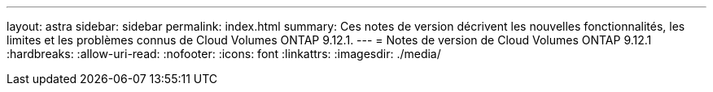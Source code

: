 ---
layout: astra 
sidebar: sidebar 
permalink: index.html 
summary: Ces notes de version décrivent les nouvelles fonctionnalités, les limites et les problèmes connus de Cloud Volumes ONTAP 9.12.1. 
---
= Notes de version de Cloud Volumes ONTAP 9.12.1
:hardbreaks:
:allow-uri-read: 
:nofooter: 
:icons: font
:linkattrs: 
:imagesdir: ./media/


